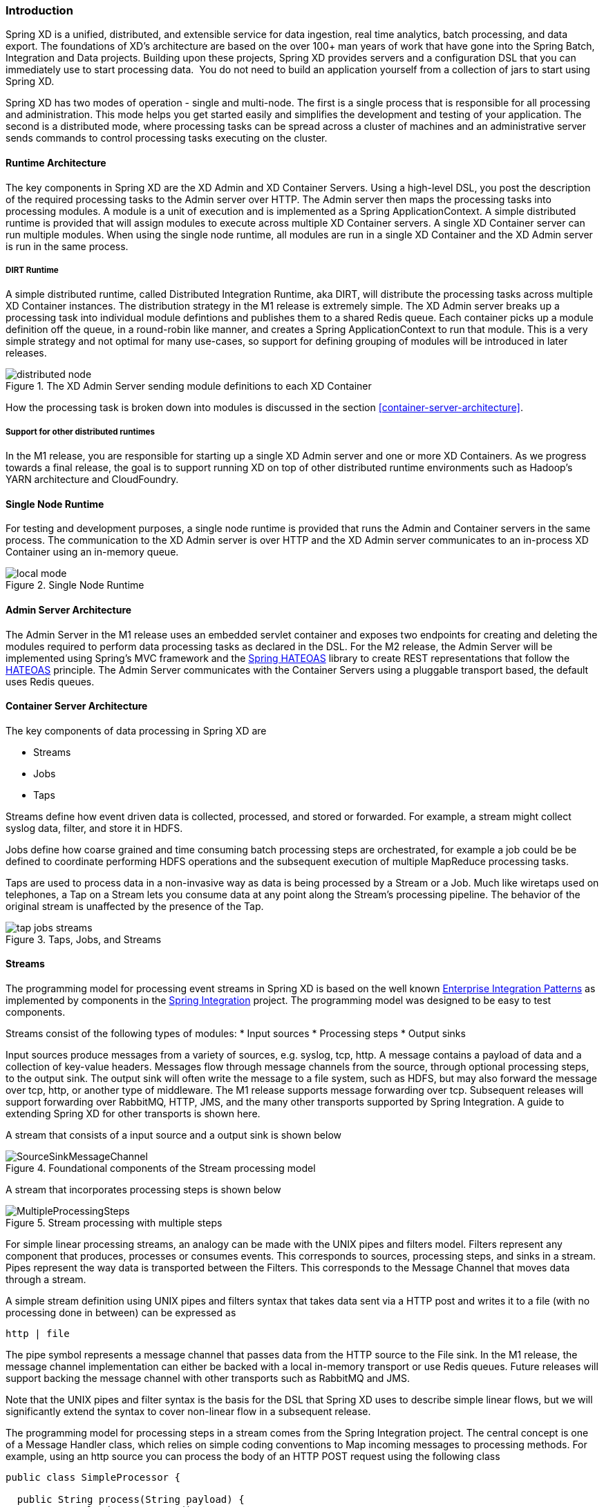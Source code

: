 === Introduction

Spring XD is a unified, distributed, and extensible service for data ingestion, real time analytics, batch processing, and data export.  The foundations of XD’s architecture are based on the over 100+ man years of work that have gone into the Spring Batch, Integration and Data projects. Building upon these projects, Spring XD provides servers and a configuration DSL that you can immediately use to start processing data.  You do not need to build an application yourself from a collection of jars to start using Spring XD.

Spring XD has two modes of operation - single and multi-node. The first is a single process that is responsible for all processing and administration. This mode helps you get started easily and simplifies the development and testing of your application. The second is a distributed mode, where processing tasks can be spread across a cluster of machines and an administrative server sends commands to control processing tasks executing on the cluster. 

==== Runtime Architecture

The key components in Spring XD are the XD Admin and XD Container Servers. Using a high-level DSL, you post the description of the required processing tasks to the Admin server over HTTP. The Admin server then maps the processing tasks into processing modules. A module is a unit of execution and is implemented as a Spring ApplicationContext. A simple distributed runtime is provided that will assign modules to execute across multiple XD Container servers. A single XD Container server can run multiple modules. When using the single node runtime, all modules are run in a single XD Container and the XD Admin server is run in the same process.

===== DIRT Runtime

A simple distributed runtime, called Distributed Integration Runtime, aka DIRT, will distribute the processing tasks across multiple XD Container instances. The distribution strategy in the M1 release is extremely simple.  The XD Admin server breaks up a processing task into individual module defintions and publishes them to a shared Redis queue.  Each container picks up a module definition off the queue, in a round-robin like manner, and creates a Spring ApplicationContext to run that module. This is a very simple strategy and not optimal for many use-cases, so support for defining grouping of modules will be introduced in later releases.

[[simple-distributed-runtime]]
.The XD Admin Server sending module definitions to each XD Container
image::images/distributed-node.png[]

How the processing task is broken down into modules is discussed in the section <<container-server-architecture>>.

===== Support for other distributed runtimes

In the M1 release, you are responsible for starting up a single XD Admin server and one or more XD Containers.  As we progress towards a final release, the goal is to support running XD on top of other distributed runtime environments such as Hadoop's YARN architecture and CloudFoundry.  

[[single-node-runtime]]
==== Single Node Runtime

For testing and development purposes, a single node runtime is provided that runs the Admin and Container servers in the same process. The communication to the XD Admin server is over HTTP and the XD Admin server communicates to an in-process XD Container using an in-memory queue.

.Single Node Runtime
image::images/local-mode.png[]

[[admin-server-arch]]
==== Admin Server Architecture

The Admin Server in the M1 release uses an embedded servlet container and exposes two endpoints for creating and deleting the modules required to perform data processing tasks as declared in the DSL. For the M2 release, the Admin Server will be implemented using Spring’s MVC framework and the https://github.com/SpringSource/spring-hateoas[Spring HATEOAS] library to create REST representations that follow the http://en.wikipedia.org/wiki/HATEOAS[HATEOAS] principle. The Admin Server communicates with the Container Servers using a pluggable transport based, the default uses Redis queues.


[[container-server-arch]]
==== Container Server Architecture

The key components of data processing in Spring XD are

* Streams
* Jobs
* Taps


Streams define how event driven data is collected, processed, and stored or forwarded. For example, a stream might collect syslog data, filter, and store it in HDFS. 

Jobs define how coarse grained and time consuming batch processing steps are orchestrated, for example a job could be be defined to coordinate performing HDFS operations and the subsequent execution of multiple MapReduce processing tasks. 

Taps are used to process data in a non-invasive way as data is being processed by a Stream or a Job.  Much like wiretaps used on telephones, a Tap on a Stream lets you consume data at any point along the Stream’s processing pipeline. The behavior of the original stream is unaffected by the presence of the Tap. 

[[taps-jobs-streams]]
.Taps, Jobs, and Streams
image::images/tap-jobs-streams.png[]

[[streams]]
==== Streams

The programming model for processing event streams in Spring XD is based on the well known http://www.eaipatterns.com/[Enterprise Integration Patterns] as implemented by components in the http://www.springsource.org/spring-integration[Spring Integration] project.  The programming model was designed to be easy to test components.

Streams consist of the following types of modules:
* Input sources
* Processing steps
* Output sinks

Input sources produce messages from a variety of sources, e.g. syslog, tcp, http. A message contains a payload of data and a collection of key-value headers. Messages flow through message channels from the source, through optional processing steps, to the output sink. The output sink will often write the message to a file system, such as HDFS, but may also forward the message over tcp, http, or another type of middleware. The M1 release supports message forwarding over tcp. Subsequent releases will support forwarding over RabbitMQ, HTTP, JMS, and the many other transports supported by Spring Integration. A guide to extending Spring XD for other transports is shown here. 

A stream that consists of a input source and a output sink is shown below

[[source-sinkl]]
.Foundational components of the Stream processing model
image::images/SourceSinkMessageChannel.png[]

A stream that incorporates processing steps is shown below

[[source-sink]]
.Stream processing with multiple steps
image::images/MultipleProcessingSteps.png[]

For simple linear processing streams, an analogy can be made with the UNIX pipes and filters model. Filters represent any component that produces, processes or consumes events. This corresponds to sources, processing steps, and sinks in a stream. Pipes represent the way data is transported between the Filters. This corresponds to the Message Channel that moves data through a stream.

A simple stream definition using UNIX pipes and filters syntax that takes data sent via a HTTP post and writes it to a file (with no processing done in between) can be expressed as

----
http | file
----

The pipe symbol represents a message channel that passes data from the HTTP source to the File sink. In the M1 release, the message channel implementation can either be backed with a local in-memory transport or use Redis queues.  Future releases will support backing the message channel with other transports such as RabbitMQ and JMS.

Note that the UNIX pipes and filter syntax is the basis for the DSL that Spring XD uses to describe simple linear flows, but we will significantly extend the syntax to cover non-linear flow in a subsequent release.

The programming model for processing steps in a stream comes from the Spring Integration project.  The central concept is one of a Message Handler class, which relies on simple coding conventions to Map incoming messages to processing methods.  For example, using an http source you can process the body of an HTTP POST request using the following class

[source,java]
----
public class SimpleProcessor {

  public String process(String payload) {
    return payload.toUpperCase();
  }

}
----

The payload of the incoming Message is passed as a string to the method process.  The contents of the payload is the body of the http request as we are using a http source.  The non-void return value is used as the payload of the Message passed to the next step.  These programming conventions make it very easy to test your Processor component in isolation.  There are several processing components provided in Spring XD that do not require you to write any code, such as a filter and transformer that use the Spring Expression Language or Groovy. For example, adding a processing step, such as a transformer, in a stream processing definition can be as simple as

----
http | transformer --expression=payload.toUpperCase() | file
----

For more information on processing modules, refer to the section link:Processors#processors[Processors]

==== Stream Deployment

The Container Server listens for module deployment requests sent from the Admin Server. In the `http | file` example, a module deployment request sent for the http module and another request is sent for the file module.  The definition of a module is stored in a Module Registry, which is a Spring XML configuration file.  The module definition contains variable placeholders that allow you to customize the behavior of the module. For example, setting the http listening port would be done by passing in the option `--port`, e.g. `http --port=8090 | file`, which is in turn used to substitute a placeholder value in the module definition. 

The Module Registry is backed by the filesystem in the M1 release and corresponds to the directory `<xd-install-directory>/modules`.  When a module deployment request is processed by the Container, the module definition is loaded from the registry and a Spring ApplicationContext is created. 

Using the DIRT runtime, the http | file example would map onto the following runtime architecture

[[http-to-file]]
.Distributed HTTP to File Stream 
image::images/http2file.png[]

Data produced by the HTTP module is sent over a Redis Queue and is consumed by the File module. If there was a filter processing module in the steam definition, e.g `http | filter | file` that would map onto the following DIRT runtime architecture.

[[http-to-filter-to-file]]
.Distributed HTTP to Filter to File Stream 
image::images/http2filter2file.png[]

=== Jobs

The creation and execution of Jobs is not part of the M1 release and will be included in the M2 release.  Spring XD’s job functionality builds on the Spring Batch project and also the Spring for Apache Hadoop project that adds support for Hadoop based workflows. 

=== Taps

Taps provide a non-invasive way to consume the data that is being processed by either a Stream or a Job, much like a real time telephone wire tap lets you eavesdrop on telephone conversations. Taps are recommended as way to collect metrics and perform analytics on a Stream of data. See the section link:Taps#taps[Taps] for more information.

